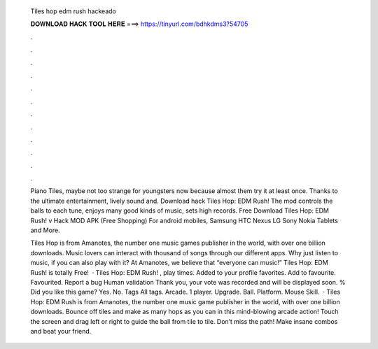   Tiles hop edm rush hackeado
  
  
  
  𝐃𝐎𝐖𝐍𝐋𝐎𝐀𝐃 𝐇𝐀𝐂𝐊 𝐓𝐎𝐎𝐋 𝐇𝐄𝐑𝐄 ===> https://tinyurl.com/bdhkdms3?54705
  
  
  
  .
  
  
  
  .
  
  
  
  .
  
  
  
  .
  
  
  
  .
  
  
  
  .
  
  
  
  .
  
  
  
  .
  
  
  
  .
  
  
  
  .
  
  
  
  .
  
  
  
  .
  
  Piano Tiles, maybe not too strange for youngsters now because almost them try it at least once. Thanks to the ultimate entertainment, lively sound and. Download hack Tiles Hop: EDM Rush! The mod controls the balls to each tune, enjoys many good kinds of music, sets high records. Free Download Tiles Hop: EDM Rush! v Hack MOD APK (Free Shopping) For android mobiles, Samsung HTC Nexus LG Sony Nokia Tablets and More.
  
  Tiles Hop is from Amanotes, the number one music games publisher in the world, with over one billion downloads. Music lovers can interact with thousand of songs through our different apps. Why just listen to music, if you can also play with it? At Amanotes, we believe that “everyone can music!” Tiles Hop: EDM Rush! is totally Free!  · Tiles Hop: EDM Rush! , play times. Added to your profile favorites. Add to favourite. Favourited. Report a bug Human validation Thank you, your vote was recorded and will be displayed soon. % Did you like this game? Yes. No. Tags All tags. Arcade. 1 player. Upgrade. Ball. Platform. Mouse Skill.  · Tiles Hop: EDM Rush is from Amanotes, the number one music game publisher in the world, with over one billion downloads. Bounce off tiles and make as many hops as you can in this mind-blowing arcade action! Touch the screen and drag left or right to guide the ball from tile to tile. Don’t miss the path! Make insane combos and beat your friend.
